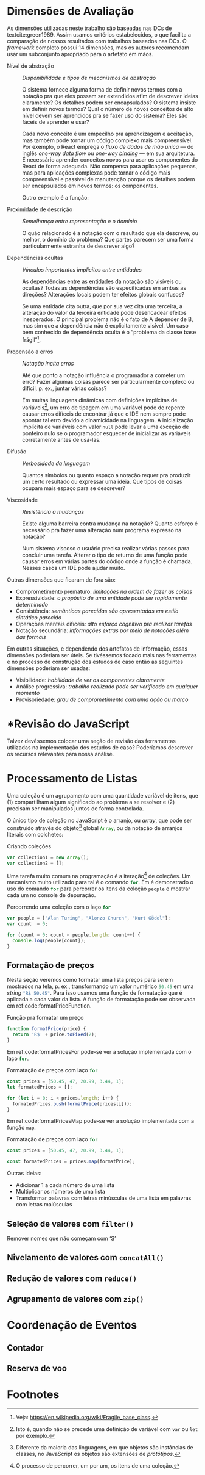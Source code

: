 # -*- ispell-local-dictionary: "pt_BR"; org-export-headline-levels: 5; -*-
#+PROPERTY: header-args:js  :exports code

# header-args is needed to use src_js{} for inline source code

* Dimensões de Avaliação
  \todo[inline]{“Dimensions of evaluation” em inglês, talvez “dimensões de análise” ou “de verificação” seja melhor?}

  As dimensões utilizadas neste trabalho são baseadas nas DCs de
  textcite:green1989. Assim usamos critérios estabelecidos, o que facilita a
  comparação de nossos resultados com trabalhos baseados nas DCs. O /framework/
  completo possui 14 dimensões, mas os autores recomendam usar um subconjunto
  apropriado para o artefato em mãos.

  # Traduzidas diretamente de KISS 2014
  - Nível de abstração :: /Disponibilidade e tipos de mecanismos de abstração/

       O sistema fornece alguma forma de definir novos termos com a notação pra
       que eles possam ser extendidos afim de descrever ideias claramente? Os
       detalhes podem ser encapsulados? O sistema insiste em definir novos
       termos? Qual o número de novos conceitos de alto nível devem ser
       aprendidos pra se fazer uso do sistema? Eles são fáceis de aprender e
       usar?

       Cada novo conceito é um empecilho pra aprendizagem e aceitação, mas
    também pode tornar um código complexo mais compreensível. Por exemplo, o
    React emprega o /fluxo de dados de mão única/ --- do inglês /one-way data
    flow/ ou /one-way binding/ --- em sua arquitetura. É necessário aprender
    conceitos novos para usar os componentes do React de forma adequada. Não
    compensa para aplicações pequenas, mas para aplicações complexas pode tornar
    o código mais compreensível e passível de manutenção porque os detalhes
    podem ser encapsulados em novos termos: os componentes.
    # maintainable: passível de manutenção, sustentável

    Outro exemplo é a função:

    #+begin_export latex
    \begin{citacao}
      A function has a name and, optionally, parameters as well as a body that
      returns a value following certain computational steps. A client can simply
      refer to a function by its name without knowing its implementation details.
      Accordingly, a function abstracts the computational process involved in the
      computation of a value. The learning barrier to the principle of a function is
      not great but it can still make a lot of code much more understandable 3 by
      hiding unimportant details.
      \cite[p.~13]{kiss2014}
    \end{citacao}
    #+end_export

  - Proximidade de descrição :: \todo{Traduzido de “Closeness of mapping”, poderia ser “Proximidade de mapeamento”} /Semelhança entre representação e o domínio/

       O quão relacionado é a notação com o resultado que ela descreve, ou
       melhor, o domínio do problema? Que partes parecem ser uma forma
       particularmente estranha de descrever algo?

       #+begin_export latex
       \begin{citacao}
         Um exemplo é a definição de layout de uma interface gráfica. Linguagens que
         não fornecem uma forma de descrever o layout de modo aninhado, ou seja,
         hierárquico, e como tal força o programador a “linearizar” o código com o uso
         desnecessário de variáveis intermediárias, dificultando enchergar como a
         estrutura de definição do layout corresponde com o layout final da aplicação.
         Não é atoa que especificações baseadas no XML são amplamente usadas na
         construção de interfaces gráficas em linguagens sem suporte nativo para
         representação hierárquica de layout.
         \cite[p.~13; tradução nossa]{kiss2014}
       \end{citacao}
       #+end_export

  - Dependências ocultas :: /Vínculos importantes implícitos entre entidades/

       As dependências entre as entidades da notação são visíveis ou ocultas?
       Todas as dependências são especificadas em ambas as direções? Alterações
       locais podem ter efeitos globais confusos?

       Se uma entidade cita outra, que por sua vez cita uma terceira, a
       alteração do valor da terceira entidade pode desencadear efeitos
       inesperados. O principal problema não é o fato de A depender de B, mas sim
       que a dependência não é explicitamente visível. Um caso bem conhecido de dependência
       oculta é o “problema da classe base frágil”[fn:fragile_base_class].

       # https://medium.com/ui-lab-school/guia-para-dimensoes-cognitivas-no-design-72d898a62bc7

       #+begin_export latex
       \begin{citacao}
         In (complex) class hierarchies a seemingly safe modification to a base class
         may cause derived classes to malfunction. The IDE in general cannot help
         discovering such problems and only certain programming language features can
         help preventing them. Another example are non-local side-effects in
         procedures, i.e. the dependencies of a procedure with non-local side-effects
         are not visible in its signature.
         \cite[pg.~14]{kiss2014}
       \end{citacao}
       #+end_export

  - Propensão a erros :: /Notação incita erros/

       Até que ponto a notação influência o programador a cometer um erro? Fazer
       algumas coisas parece ser particularmente complexo ou difícil, p. ex.,
       juntar várias coisas?
       # TODO: Melhorar, pois Berndt perguntou “o que são essas coisas?”

       Em muitas linguagens dinâmicas com definições implícitas de
       variáveis[fn:var_implicit_def], um erro de tipagem em uma variável pode
       de repente causar erros difíceis de encontrar já que o IDE nem sempre
       pode apontar tal erro devido a dinamicidade na linguagem. A inicialização
       implícita de variáveis com valor =null= pode levar a uma exceção de
       ponteiro nulo se o programador esquecer de inicializar as variáveis
       corretamente antes de usá-las.

  - Difusão         :: \todo{Diffuseness/terseness: difusão/concisão, ou dispersão} /Verbosidade da linguagem/
       # Diffuseness/terseness: difusão/concisão, ou dispersão
       Quantos símbolos ou quanto espaço a notação requer pra produzir um certo
       resultado ou expressar uma ideia. Que tipos de coisas ocupam mais espaço
       para se descrever?

       #+begin_export latex
       \begin{citacao}
         Some notations can be annoyingly long-winded, or occupy too much valuable
         “real-estate” within a display area. In Java before version 8 in order to
         express what are lambdas today anonymous classes were employed. Compared to
         Java 8’s lambdas these anonymous classes used to be a very verbose way of
         encoding anonymous functions especially when used in a callback-heavy setting
         like traditional GUI programming.
         \cite[p.~14]{kiss2014}
         \todo[inline]{Pensar num exemplo mais próximo da Web e substituir citação direta.}
       \end{citacao}
       #+end_export

       # TODO: Comentar que concisão a custo de intenção explícita prejudica
       # legibilidade.

  - Viscosidade     :: /Resistência a mudanças/

       Existe alguma barreira contra mudança na notação? Quanto esforço é
       necessário pra fazer uma alteração num programa expresso na notação?

       Num sistema viscoso o usuário precisa realizar várias passos para
       concluir uma tarefa. Alterar o tipo de returno de uma função pode causar
       erros em várias partes do código onde a função é chamada. Nesses casos um
       IDE pode ajudar muito.


  Outras dimensões que ficaram de fora são:

  - Comprometimento prematuro: /limitações na ordem de fazer as coisas/
  - Expressividade: /o propósito de uma entidade pode ser rapidamente determinado/
  - Consistência: /semânticas parecidas são apresentadas em estilo sintático
    parecido/
  - Operações mentais difíceis: /alto esforço cognitivo pra realizar tarefas/
  - Notação secundária: /informações extras por meio de notações além das
    formais/


  Em outras situações, e dependendo dos artefatos de informação, essas dimensões
  poderiam ser úteis. Se tivéssemos focado mais nas ferramentas e no processo de
  construção dos estudos de caso então as seguintes dimensões poderiam ser usadas:

  # progressive evaluation: análise/verificação
  # provisionality: momentaneidade, transitoriedade, provisoriedade
  - Visibilidade: /habilidade de ver os componentes claramente/
  - Análise progressiva: /trabalho realizado pode ser verificado em qualquer
    momento/
  - Provisoriedade\todo{'momentaneidade' ou 'transitoriedade'}: /grau
    de comprometimento com uma ação ou marco/


* *Revisão do JavaScript
  # TODO: Berndt disse p/ colocar como apêndice

  Talvez devêssemos colocar uma seção de revisão das ferramentas utilizadas na
  implementação dos estudos de caso? Poderíamos descrever os recursos relevantes
  para nossa análise.
  \todo[noline]{Berndt disse p/ colocar como apêndice}


* Processamento de Listas

  Uma coleção é um agrupamento com uma quantidade variável de itens, que (1)
  compartilham algum significado ao problema a se resolver e (2) precisam ser
  manipulados juntos de forma controlada.

  O único tipo de coleção no JavaScript é o arranjo, ou /array/, que pode ser
  construído através do objeto[fn:prototypes] global src_js{Array}, ou da
  notação de arranjos literais com colchetes:

  # TODO: find a way to insert a '\legend{}' before '\end{listing}' for the
  # reference. Take a look at function org-latex-src-block in ox-latex.
  #+caption: Criando coleções
  #+begin_src js
  var collection1 = new Array();
  var collection2 = [];
  #+end_src

  Uma tarefa muito comum na programação é a iteração[fn:iteration] de coleções.
  Um mecanismo muito utilizado para tal é o comando src_js{for}. Em
  \ref{code:forLoopTraverse} é demonstrado o uso do comando src_js{for} para
  percorrer os itens da coleção src_js{people} e mostrar cada um no console de
  depuração.

  #+caption: Percorrendo uma coleção com o laço src_js{for}
  #+label: code:forLoopTraverse
  #+BEGIN_SRC js
  var people = ["Alan Turing", "Alonzo Church", "Kurt Gödel"];
  var count  = 0;

  for (count = 0; count < people.length; count++) {
    console.log(people[count]);
  }
  #+END_SRC

** Formatação de preços

   Nesta seção veremos como formatar uma lista preços para serem mostrados na
   tela, p. ex., transformando um valor numérico src_js{50.45} em uma /string/
   src_js{"R$ 50.45"}. Para isso usamos uma função de formatação que é aplicada
   a cada valor da lista. A função de formatação pode ser observada em
   ref:code:formatPriceFunction.
   # Esse processo de transformação é chamado de projeção

   #+caption: Função pra formatar um preço
   #+label: code:formatPriceFunction
   #+BEGIN_SRC js
   function formatPrice(price) {
     return 'R$' + price.toFixed(2);
   }
   #+END_SRC

   Em ref:code:formatPricesFor pode-se ver a solução implementada com o laço
   src_js{for}.

   #+caption: Formatação de preços com laço src_js{for}
   #+label: code:formatPricesFor
   #+BEGIN_SRC js
   const prices = [50.45, 47, 20.99, 3.44, 1];
   let formatedPrices = [];

   for (let i = 0; i < prices.length; i++) {
     formatedPrices.push(formatPrice(prices[i]));
   }
   #+END_SRC

   Em ref:code:formatPricesMap pode-se ver a solução implementada com a função
   src_js{map}.

   #+caption: Formatação de preços com laço src_js{for}
   #+label: code:formatPricesMap
   #+BEGIN_SRC js
   const prices = [50.45, 47, 20.99, 3.44, 1];

   const formatedPrices = prices.map(formatPrice);
   #+END_SRC

   Outras ideias:

   - Adicionar $1$ a cada número de uma lista
   - Multiplicar os números de uma lista
   - Transformar palavras com letras minúsculas de uma lista em palavras com
     letras maiúsculas

** Seleção de valores com =filter()=
   Remover nomes que não começam com ‘S’

** Nivelamento de valores com =concatAll()=
** Redução de valores com ~reduce()~
** Agrupamento de valores com ~zip()~

* Coordenação de Eventos
** Contador
** Reserva de voo

* Footnotes

[fn:prototypes] Diferente da maioria das linguagens, em que objetos são
instâncias de classes, no JavaScript os objetos são extensões de /protótipos/.

[fn:iteration] O processo de percorrer, um por um, os itens de uma coleção.

[fn:var_implicit_def] Isto é, quando não se precede uma definição de variável
com =var= ou =let= por exemplo.

[fn:fragile_base_class] Veja: https://en.wikipedia.org/wiki/Fragile_base_class.
